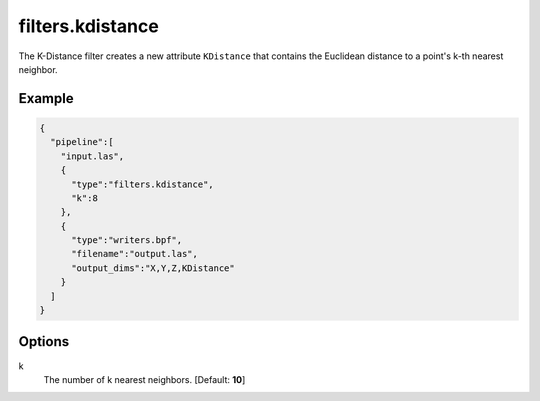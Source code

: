 .. _filters.kdistance:

===============================================================================
filters.kdistance
===============================================================================

The K-Distance filter creates a new attribute ``KDistance`` that contains the
Euclidean distance to a point's k-th nearest neighbor.

.. embed::

Example
-------------------------------------------------------------------------------

.. code-block:: json

    {
      "pipeline":[
        "input.las",
        {
          "type":"filters.kdistance",
          "k":8
        },
        {
          "type":"writers.bpf",
          "filename":"output.las",
          "output_dims":"X,Y,Z,KDistance"
        }
      ]
    }


Options
-------------------------------------------------------------------------------

k
  The number of k nearest neighbors. [Default: **10**]

